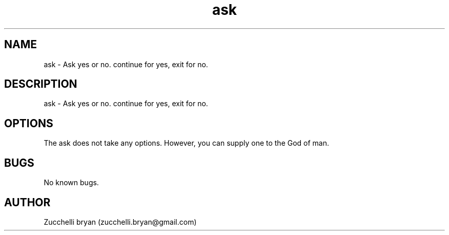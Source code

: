 .\" Manpage for ask.
.\" Contact bryan.zucchellik@gmail.com to correct errors or typos.
.TH ask 7 "06 Feb 2020" "1.0" "ask man page"
.SH NAME
ask \- Ask yes or no. continue for yes, exit for no.
.SH DESCRIPTION
ask \- Ask yes or no. continue for yes, exit for no.
.SH OPTIONS
The ask does not take any options.
However, you can supply one to the God of man.
.SH BUGS
No known bugs.
.SH AUTHOR
Zucchelli bryan (zucchelli.bryan@gmail.com)
